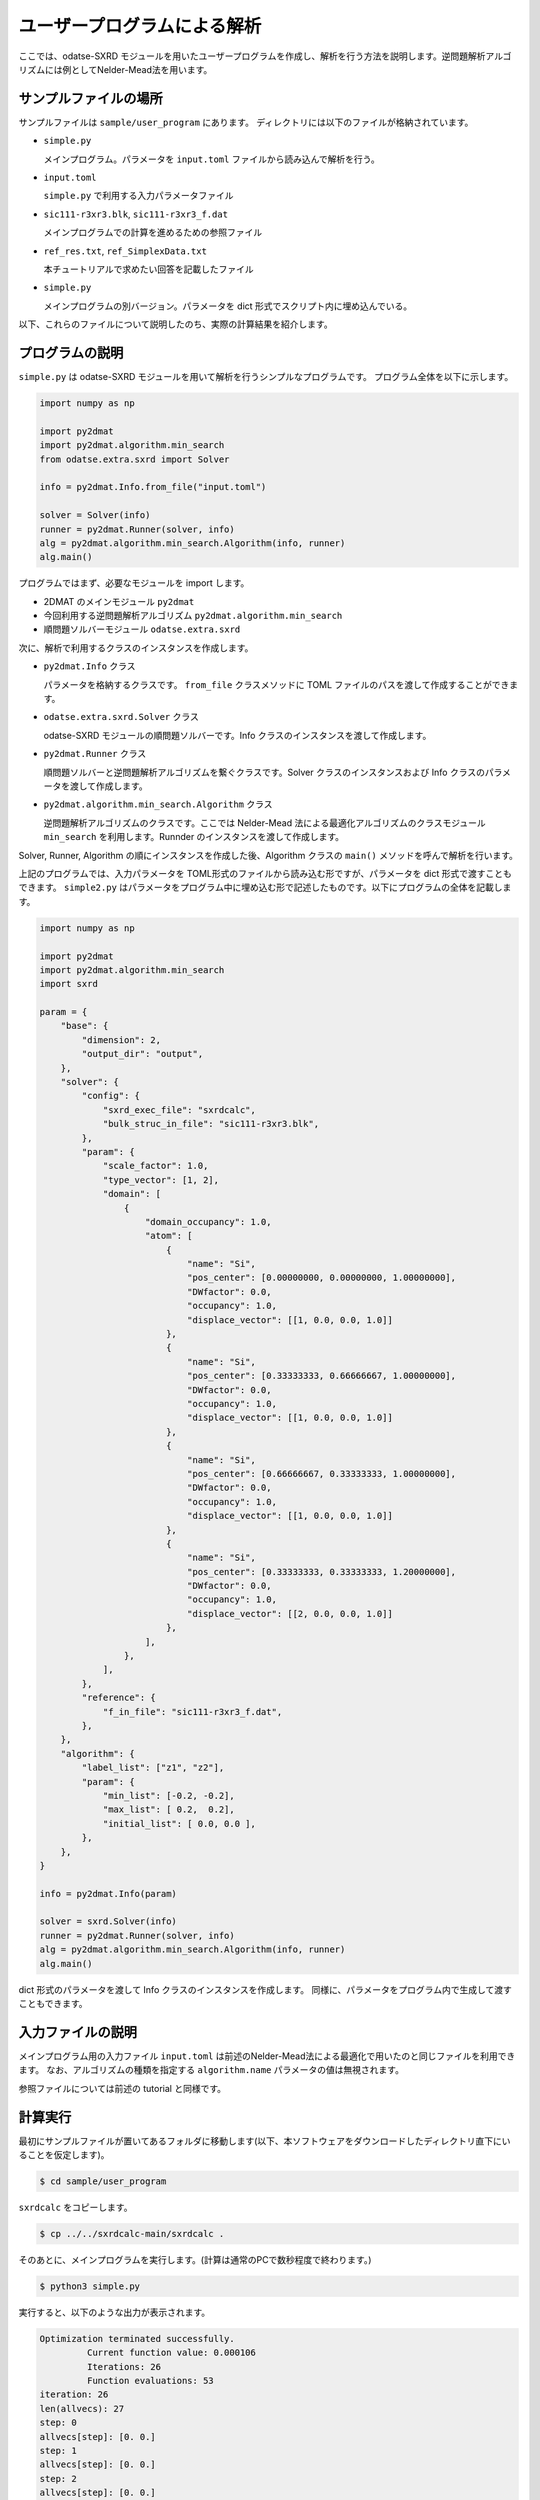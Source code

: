 ユーザープログラムによる解析
================================

ここでは、odatse-SXRD モジュールを用いたユーザープログラムを作成し、解析を行う方法を説明します。逆問題解析アルゴリズムには例としてNelder-Mead法を用います。

サンプルファイルの場所
~~~~~~~~~~~~~~~~~~~~~~~~~~~~~~~~
サンプルファイルは ``sample/user_program`` にあります。
ディレクトリには以下のファイルが格納されています。

- ``simple.py``

  メインプログラム。パラメータを ``input.toml`` ファイルから読み込んで解析を行う。

- ``input.toml``

  ``simple.py`` で利用する入力パラメータファイル

- ``sic111-r3xr3.blk``, ``sic111-r3xr3_f.dat``

  メインプログラムでの計算を進めるための参照ファイル

- ``ref_res.txt``, ``ref_SimplexData.txt``

  本チュートリアルで求めたい回答を記載したファイル

- ``simple.py``

  メインプログラムの別バージョン。パラメータを dict 形式でスクリプト内に埋め込んでいる。


以下、これらのファイルについて説明したのち、実際の計算結果を紹介します。

プログラムの説明  
~~~~~~~~~~~~~~~~~~~~~~~~~~~~~~~~

``simple.py`` は odatse-SXRD モジュールを用いて解析を行うシンプルなプログラムです。
プログラム全体を以下に示します。

.. code-block:: python

   import numpy as np

   import py2dmat
   import py2dmat.algorithm.min_search
   from odatse.extra.sxrd import Solver

   info = py2dmat.Info.from_file("input.toml")

   solver = Solver(info)
   runner = py2dmat.Runner(solver, info)
   alg = py2dmat.algorithm.min_search.Algorithm(info, runner)
   alg.main()

   
プログラムではまず、必要なモジュールを import します。

- 2DMAT のメインモジュール ``py2dmat``

- 今回利用する逆問題解析アルゴリズム ``py2dmat.algorithm.min_search``

- 順問題ソルバーモジュール ``odatse.extra.sxrd``

次に、解析で利用するクラスのインスタンスを作成します。

- ``py2dmat.Info`` クラス

  パラメータを格納するクラスです。 ``from_file`` クラスメソッドに TOML ファイルのパスを渡して作成することができます。

- ``odatse.extra.sxrd.Solver`` クラス

  odatse-SXRD モジュールの順問題ソルバーです。Info クラスのインスタンスを渡して作成します。

- ``py2dmat.Runner`` クラス

  順問題ソルバーと逆問題解析アルゴリズムを繋ぐクラスです。Solver クラスのインスタンスおよび Info クラスのパラメータを渡して作成します。

- ``py2dmat.algorithm.min_search.Algorithm`` クラス

  逆問題解析アルゴリズムのクラスです。ここでは Nelder-Mead 法による最適化アルゴリズムのクラスモジュール ``min_search`` を利用します。Runnder のインスタンスを渡して作成します。

Solver, Runner, Algorithm の順にインスタンスを作成した後、Algorithm クラスの ``main()`` メソッドを呼んで解析を行います。

上記のプログラムでは、入力パラメータを TOML形式のファイルから読み込む形ですが、パラメータを dict 形式で渡すこともできます。
``simple2.py`` はパラメータをプログラム中に埋め込む形で記述したものです。以下にプログラムの全体を記載します。

.. code-block:: python

    import numpy as np
    
    import py2dmat
    import py2dmat.algorithm.min_search
    import sxrd
    
    param = {
        "base": {
            "dimension": 2,
            "output_dir": "output",
        },
        "solver": {
            "config": {
                "sxrd_exec_file": "sxrdcalc",
                "bulk_struc_in_file": "sic111-r3xr3.blk",
            },
            "param": {
                "scale_factor": 1.0,
                "type_vector": [1, 2],
                "domain": [
                    {
                        "domain_occupancy": 1.0,
                        "atom": [
                            {
                                "name": "Si",
                                "pos_center": [0.00000000, 0.00000000, 1.00000000],
                                "DWfactor": 0.0,
                                "occupancy": 1.0,
                                "displace_vector": [[1, 0.0, 0.0, 1.0]]
                            },
                            {
                                "name": "Si",
                                "pos_center": [0.33333333, 0.66666667, 1.00000000],
                                "DWfactor": 0.0,
                                "occupancy": 1.0,
                                "displace_vector": [[1, 0.0, 0.0, 1.0]]
                            },
                            {
                                "name": "Si",
                                "pos_center": [0.66666667, 0.33333333, 1.00000000],
                                "DWfactor": 0.0,
                                "occupancy": 1.0,
                                "displace_vector": [[1, 0.0, 0.0, 1.0]]
                            },
                            {
                                "name": "Si",
                                "pos_center": [0.33333333, 0.33333333, 1.20000000],
                                "DWfactor": 0.0,
                                "occupancy": 1.0,
                                "displace_vector": [[2, 0.0, 0.0, 1.0]]
                            },
                        ],
                    },
                ],
            },
            "reference": {
                "f_in_file": "sic111-r3xr3_f.dat",
            },
        },
        "algorithm": {
            "label_list": ["z1", "z2"],
            "param": {
                "min_list": [-0.2, -0.2],
                "max_list": [ 0.2,  0.2],
                "initial_list": [ 0.0, 0.0 ],
            },
        },
    }
    
    info = py2dmat.Info(param)
    
    solver = sxrd.Solver(info)
    runner = py2dmat.Runner(solver, info)
    alg = py2dmat.algorithm.min_search.Algorithm(info, runner)
    alg.main()

dict 形式のパラメータを渡して Info クラスのインスタンスを作成します。
同様に、パラメータをプログラム内で生成して渡すこともできます。

入力ファイルの説明  
~~~~~~~~~~~~~~~~~~~~~~~~~~~~~~~~

メインプログラム用の入力ファイル ``input.toml`` は前述のNelder-Mead法による最適化で用いたのと同じファイルを利用できます。
なお、アルゴリズムの種類を指定する ``algorithm.name`` パラメータの値は無視されます。

参照ファイルについては前述の tutorial と同様です。

計算実行
~~~~~~~~~~~~~~~~~~~~~~~~~~~~~~~~

最初にサンプルファイルが置いてあるフォルダに移動します(以下、本ソフトウェアをダウンロードしたディレクトリ直下にいることを仮定します)。

.. code-block::

   $ cd sample/user_program

``sxrdcalc`` をコピーします。

.. code-block::

   $ cp ../../sxrdcalc-main/sxrdcalc .

そのあとに、メインプログラムを実行します。(計算は通常のPCで数秒程度で終わります。)

.. code-block::

   $ python3 simple.py   

実行すると、以下のような出力が表示されます。

.. code-block::

    Optimization terminated successfully.
             Current function value: 0.000106
             Iterations: 26
             Function evaluations: 53
    iteration: 26
    len(allvecs): 27
    step: 0
    allvecs[step]: [0. 0.]
    step: 1
    allvecs[step]: [0. 0.]
    step: 2
    allvecs[step]: [0. 0.]
    (略)

``z1``, ``z2`` に各ステップでの候補パラメータと、その時の ``R-factor`` が出力されます。
最終的に推定されたパラメータは ``output/res.dat`` に出力されます。今の場合は

.. code-block::

   fx = 0.000106
   z1 = -2.351035891479114e-05
   z2 = 0.025129315870799473

となります。リファレンス ref.dat が再現されていることが分かります。
